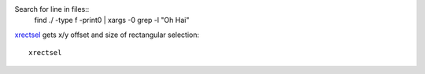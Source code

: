 
Search for line in files::
    find ./ -type f -print0 | xargs -0 grep -l "Oh Hai"

xrectsel_ gets x/y offset and size of
rectangular selection::

    xrectsel

.. _xrectsel: https://github.com/lolilolicon/xrectsel

